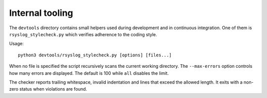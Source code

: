 Internal tooling
================

The ``devtools`` directory contains small helpers used during development
and in continuous integration.  One of them is ``rsyslog_stylecheck.py``
which verifies adherence to the coding style.

Usage::

   python3 devtools/rsyslog_stylecheck.py [options] [files...]

When no file is specified the script recursively scans the current
working directory.  The ``--max-errors`` option controls how many errors
are displayed.  The default is 100 while ``all`` disables the limit.

The checker reports trailing whitespace, invalid indentation and lines
that exceed the allowed length.  It exits with a non-zero status when
violations are found.
